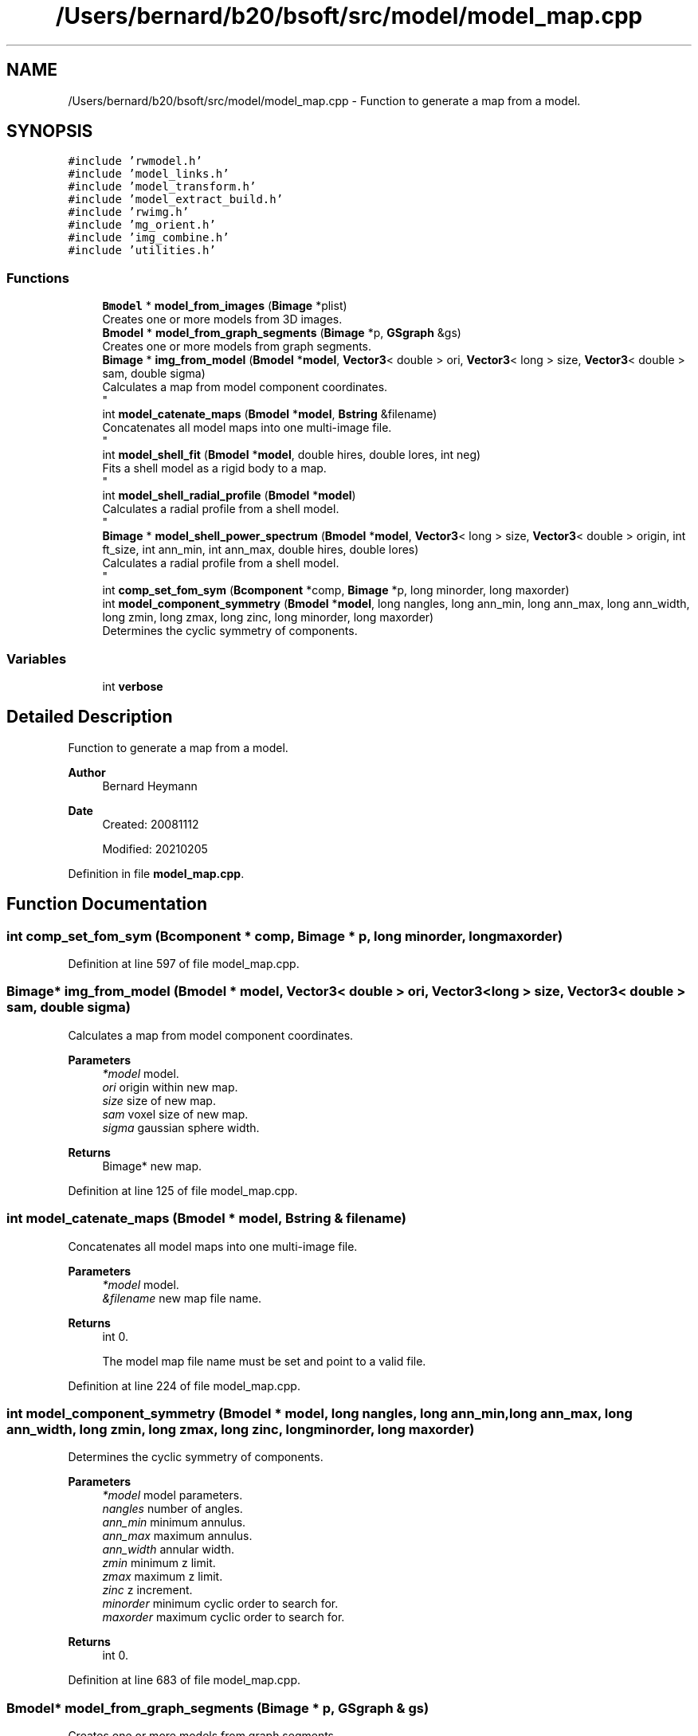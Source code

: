 .TH "/Users/bernard/b20/bsoft/src/model/model_map.cpp" 3 "Wed Sep 1 2021" "Version 2.1.0" "Bsoft" \" -*- nroff -*-
.ad l
.nh
.SH NAME
/Users/bernard/b20/bsoft/src/model/model_map.cpp \- Function to generate a map from a model\&.  

.SH SYNOPSIS
.br
.PP
\fC#include 'rwmodel\&.h'\fP
.br
\fC#include 'model_links\&.h'\fP
.br
\fC#include 'model_transform\&.h'\fP
.br
\fC#include 'model_extract_build\&.h'\fP
.br
\fC#include 'rwimg\&.h'\fP
.br
\fC#include 'mg_orient\&.h'\fP
.br
\fC#include 'img_combine\&.h'\fP
.br
\fC#include 'utilities\&.h'\fP
.br

.SS "Functions"

.in +1c
.ti -1c
.RI "\fBBmodel\fP * \fBmodel_from_images\fP (\fBBimage\fP *plist)"
.br
.RI "Creates one or more models from 3D images\&. "
.ti -1c
.RI "\fBBmodel\fP * \fBmodel_from_graph_segments\fP (\fBBimage\fP *p, \fBGSgraph\fP &gs)"
.br
.RI "Creates one or more models from graph segments\&. "
.ti -1c
.RI "\fBBimage\fP * \fBimg_from_model\fP (\fBBmodel\fP *\fBmodel\fP, \fBVector3\fP< double > ori, \fBVector3\fP< long > size, \fBVector3\fP< double > sam, double sigma)"
.br
.RI "Calculates a map from model component coordinates\&. 
.br
 "
.ti -1c
.RI "int \fBmodel_catenate_maps\fP (\fBBmodel\fP *\fBmodel\fP, \fBBstring\fP &filename)"
.br
.RI "Concatenates all model maps into one multi-image file\&. 
.br
 "
.ti -1c
.RI "int \fBmodel_shell_fit\fP (\fBBmodel\fP *\fBmodel\fP, double hires, double lores, int neg)"
.br
.RI "Fits a shell model as a rigid body to a map\&. 
.br
 "
.ti -1c
.RI "int \fBmodel_shell_radial_profile\fP (\fBBmodel\fP *\fBmodel\fP)"
.br
.RI "Calculates a radial profile from a shell model\&. 
.br
 "
.ti -1c
.RI "\fBBimage\fP * \fBmodel_shell_power_spectrum\fP (\fBBmodel\fP *\fBmodel\fP, \fBVector3\fP< long > size, \fBVector3\fP< double > origin, int ft_size, int ann_min, int ann_max, double hires, double lores)"
.br
.RI "Calculates a radial profile from a shell model\&. 
.br
 "
.ti -1c
.RI "int \fBcomp_set_fom_sym\fP (\fBBcomponent\fP *comp, \fBBimage\fP *p, long minorder, long maxorder)"
.br
.ti -1c
.RI "int \fBmodel_component_symmetry\fP (\fBBmodel\fP *\fBmodel\fP, long nangles, long ann_min, long ann_max, long ann_width, long zmin, long zmax, long zinc, long minorder, long maxorder)"
.br
.RI "Determines the cyclic symmetry of components\&. "
.in -1c
.SS "Variables"

.in +1c
.ti -1c
.RI "int \fBverbose\fP"
.br
.in -1c
.SH "Detailed Description"
.PP 
Function to generate a map from a model\&. 


.PP
\fBAuthor\fP
.RS 4
Bernard Heymann 
.RE
.PP
\fBDate\fP
.RS 4
Created: 20081112 
.PP
Modified: 20210205 
.RE
.PP

.PP
Definition in file \fBmodel_map\&.cpp\fP\&.
.SH "Function Documentation"
.PP 
.SS "int comp_set_fom_sym (\fBBcomponent\fP * comp, \fBBimage\fP * p, long minorder, long maxorder)"

.PP
Definition at line 597 of file model_map\&.cpp\&.
.SS "\fBBimage\fP* img_from_model (\fBBmodel\fP * model, \fBVector3\fP< double > ori, \fBVector3\fP< long > size, \fBVector3\fP< double > sam, double sigma)"

.PP
Calculates a map from model component coordinates\&. 
.br
 
.PP
\fBParameters\fP
.RS 4
\fI*model\fP model\&. 
.br
\fIori\fP origin within new map\&. 
.br
\fIsize\fP size of new map\&. 
.br
\fIsam\fP voxel size of new map\&. 
.br
\fIsigma\fP gaussian sphere width\&. 
.RE
.PP
\fBReturns\fP
.RS 4
Bimage* new map\&. 
.RE
.PP

.PP
Definition at line 125 of file model_map\&.cpp\&.
.SS "int model_catenate_maps (\fBBmodel\fP * model, \fBBstring\fP & filename)"

.PP
Concatenates all model maps into one multi-image file\&. 
.br
 
.PP
\fBParameters\fP
.RS 4
\fI*model\fP model\&. 
.br
\fI&filename\fP new map file name\&. 
.RE
.PP
\fBReturns\fP
.RS 4
int 0\&. 
.PP
.nf
The model map file name must be set and point to a valid file.

.fi
.PP
 
.RE
.PP

.PP
Definition at line 224 of file model_map\&.cpp\&.
.SS "int model_component_symmetry (\fBBmodel\fP * model, long nangles, long ann_min, long ann_max, long ann_width, long zmin, long zmax, long zinc, long minorder, long maxorder)"

.PP
Determines the cyclic symmetry of components\&. 
.PP
\fBParameters\fP
.RS 4
\fI*model\fP model parameters\&. 
.br
\fInangles\fP number of angles\&. 
.br
\fIann_min\fP minimum annulus\&. 
.br
\fIann_max\fP maximum annulus\&. 
.br
\fIann_width\fP annular width\&. 
.br
\fIzmin\fP minimum z limit\&. 
.br
\fIzmax\fP maximum z limit\&. 
.br
\fIzinc\fP z increment\&. 
.br
\fIminorder\fP minimum cyclic order to search for\&. 
.br
\fImaxorder\fP maximum cyclic order to search for\&. 
.RE
.PP
\fBReturns\fP
.RS 4
int 0\&. 
.RE
.PP

.PP
Definition at line 683 of file model_map\&.cpp\&.
.SS "\fBBmodel\fP* model_from_graph_segments (\fBBimage\fP * p, \fBGSgraph\fP & gs)"

.PP
Creates one or more models from graph segments\&. 
.PP
\fBParameters\fP
.RS 4
\fI*p\fP image\&. 
.br
\fI&gs\fP graph segments\&. 
.RE
.PP
\fBReturns\fP
.RS 4
Bmodel* new model\&. 
.PP
.nf
The regions are assumed to be number consecutively.

.fi
.PP
 
.RE
.PP

.PP
Definition at line 62 of file model_map\&.cpp\&.
.SS "\fBBmodel\fP* model_from_images (\fBBimage\fP * plist)"

.PP
Creates one or more models from 3D images\&. 
.PP
\fBParameters\fP
.RS 4
\fI*plist\fP list of images\&. 
.RE
.PP
\fBReturns\fP
.RS 4
Bmodel* new model\&. 
.PP
.nf
The model ID's are derived from the image filenames.

.fi
.PP
 
.RE
.PP

.PP
Definition at line 29 of file model_map\&.cpp\&.
.SS "int model_shell_fit (\fBBmodel\fP * model, double hires, double lores, int neg)"

.PP
Fits a shell model as a rigid body to a map\&. 
.br
 
.PP
\fBParameters\fP
.RS 4
\fI*model\fP model\&. 
.br
\fIhires\fP high resolution limit\&. 
.br
\fIlores\fP low resolution limit\&. 
.br
\fIneg\fP flag to set contrast negative\&. 
.RE
.PP
\fBReturns\fP
.RS 4
int 0\&. 
.PP
.nf
The model map file name must be set and point to a valid file.

.fi
.PP
 
.RE
.PP

.PP
Definition at line 258 of file model_map\&.cpp\&.
.SS "\fBBimage\fP* model_shell_power_spectrum (\fBBmodel\fP * model, \fBVector3\fP< long > size, \fBVector3\fP< double > origin, int ft_size, int ann_min, int ann_max, double hires, double lores)"

.PP
Calculates a radial profile from a shell model\&. 
.br
 
.PP
\fBParameters\fP
.RS 4
\fI*model\fP model\&. 
.br
\fIsize\fP size of component density to extract\&. 
.br
\fIorigin\fP origin for extracted densities\&. 
.br
\fIft_size\fP Fourier transform size\&. 
.br
\fIann_min\fP minimum annulus for rotational alignment\&. 
.br
\fIann_max\fP maximum annulus for rotational alignment\&. 
.br
\fIhires\fP high resolution limit for cross-correlation\&. 
.br
\fIlores\fP low resolution limit for cross-correlation\&. 
.RE
.PP
\fBReturns\fP
.RS 4
Bimage* 0\&. 
.PP
.nf
The model map file name must be set and point to a valid file.

.fi
.PP
 
.RE
.PP

.PP
Definition at line 410 of file model_map\&.cpp\&.
.SS "int model_shell_radial_profile (\fBBmodel\fP * model)"

.PP
Calculates a radial profile from a shell model\&. 
.br
 
.PP
\fBParameters\fP
.RS 4
\fI*model\fP model\&. 
.RE
.PP
\fBReturns\fP
.RS 4
int 0\&. 
.PP
.nf
The model map file name must be set and point to a valid file.

.fi
.PP
 
.RE
.PP

.PP
Definition at line 306 of file model_map\&.cpp\&.
.SH "Variable Documentation"
.PP 
.SS "int verbose\fC [extern]\fP"

.SH "Author"
.PP 
Generated automatically by Doxygen for Bsoft from the source code\&.
